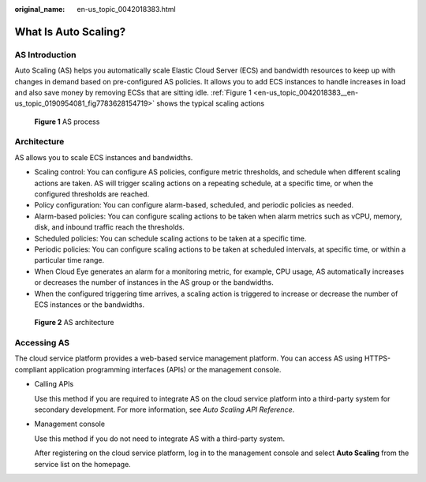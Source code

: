 :original_name: en-us_topic_0042018383.html

.. _en-us_topic_0042018383:

What Is Auto Scaling?
=====================

AS Introduction
---------------

Auto Scaling (AS) helps you automatically scale Elastic Cloud Server (ECS) and bandwidth resources to keep up with changes in demand based on pre-configured AS policies. It allows you to add ECS instances to handle increases in load and also save money by removing ECSs that are sitting idle. :ref:`Figure 1 <en-us_topic_0042018383__en-us_topic_0190954081_fig7783628154719>` shows the typical scaling actions

.. _en-us_topic_0042018383__en-us_topic_0190954081_fig7783628154719:

.. figure:: /_static/images/en-us_image_0293459566.png
   :alt: **Figure 1** AS process

   **Figure 1** AS process

Architecture
------------

AS allows you to scale ECS instances and bandwidths.

-  Scaling control: You can configure AS policies, configure metric thresholds, and schedule when different scaling actions are taken. AS will trigger scaling actions on a repeating schedule, at a specific time, or when the configured thresholds are reached.
-  Policy configuration: You can configure alarm-based, scheduled, and periodic policies as needed.
-  Alarm-based policies: You can configure scaling actions to be taken when alarm metrics such as vCPU, memory, disk, and inbound traffic reach the thresholds.
-  Scheduled policies: You can schedule scaling actions to be taken at a specific time.
-  Periodic policies: You can configure scaling actions to be taken at scheduled intervals, at specific time, or within a particular time range.
-  When Cloud Eye generates an alarm for a monitoring metric, for example, CPU usage, AS automatically increases or decreases the number of instances in the AS group or the bandwidths.
-  When the configured triggering time arrives, a scaling action is triggered to increase or decrease the number of ECS instances or the bandwidths.


.. figure:: /_static/images/en-us_image_0284722761.png
   :alt: **Figure 2** AS architecture

   **Figure 2** AS architecture

Accessing AS
------------

The cloud service platform provides a web-based service management platform. You can access AS using HTTPS-compliant application programming interfaces (APIs) or the management console.

-  Calling APIs

   Use this method if you are required to integrate AS on the cloud service platform into a third-party system for secondary development. For more information, see *Auto Scaling API Reference*.

-  Management console

   Use this method if you do not need to integrate AS with a third-party system.

   After registering on the cloud service platform, log in to the management console and select **Auto Scaling** from the service list on the homepage.
